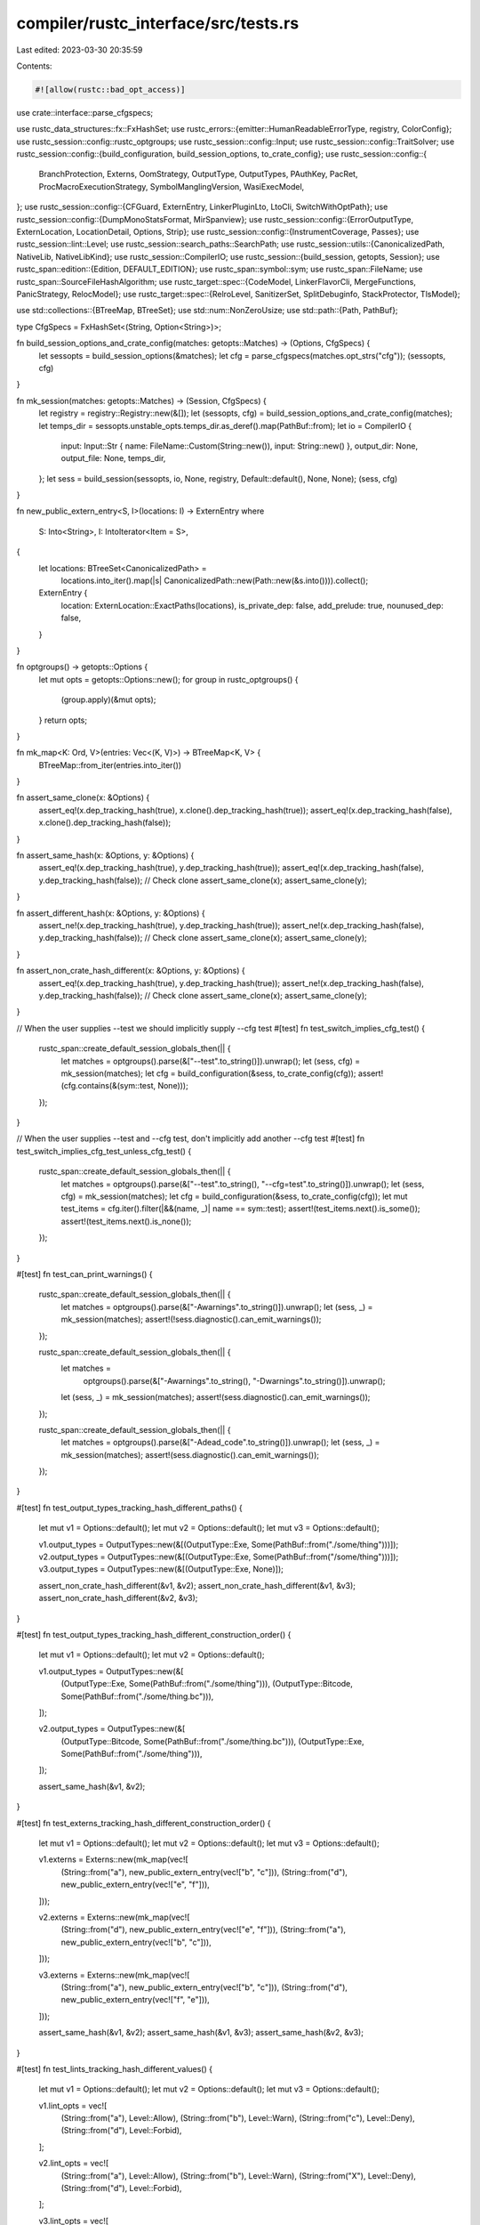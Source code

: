 compiler/rustc_interface/src/tests.rs
=====================================

Last edited: 2023-03-30 20:35:59

Contents:

.. code-block:: rs

    #![allow(rustc::bad_opt_access)]
use crate::interface::parse_cfgspecs;

use rustc_data_structures::fx::FxHashSet;
use rustc_errors::{emitter::HumanReadableErrorType, registry, ColorConfig};
use rustc_session::config::rustc_optgroups;
use rustc_session::config::Input;
use rustc_session::config::TraitSolver;
use rustc_session::config::{build_configuration, build_session_options, to_crate_config};
use rustc_session::config::{
    BranchProtection, Externs, OomStrategy, OutputType, OutputTypes, PAuthKey, PacRet,
    ProcMacroExecutionStrategy, SymbolManglingVersion, WasiExecModel,
};
use rustc_session::config::{CFGuard, ExternEntry, LinkerPluginLto, LtoCli, SwitchWithOptPath};
use rustc_session::config::{DumpMonoStatsFormat, MirSpanview};
use rustc_session::config::{ErrorOutputType, ExternLocation, LocationDetail, Options, Strip};
use rustc_session::config::{InstrumentCoverage, Passes};
use rustc_session::lint::Level;
use rustc_session::search_paths::SearchPath;
use rustc_session::utils::{CanonicalizedPath, NativeLib, NativeLibKind};
use rustc_session::CompilerIO;
use rustc_session::{build_session, getopts, Session};
use rustc_span::edition::{Edition, DEFAULT_EDITION};
use rustc_span::symbol::sym;
use rustc_span::FileName;
use rustc_span::SourceFileHashAlgorithm;
use rustc_target::spec::{CodeModel, LinkerFlavorCli, MergeFunctions, PanicStrategy, RelocModel};
use rustc_target::spec::{RelroLevel, SanitizerSet, SplitDebuginfo, StackProtector, TlsModel};

use std::collections::{BTreeMap, BTreeSet};
use std::num::NonZeroUsize;
use std::path::{Path, PathBuf};

type CfgSpecs = FxHashSet<(String, Option<String>)>;

fn build_session_options_and_crate_config(matches: getopts::Matches) -> (Options, CfgSpecs) {
    let sessopts = build_session_options(&matches);
    let cfg = parse_cfgspecs(matches.opt_strs("cfg"));
    (sessopts, cfg)
}

fn mk_session(matches: getopts::Matches) -> (Session, CfgSpecs) {
    let registry = registry::Registry::new(&[]);
    let (sessopts, cfg) = build_session_options_and_crate_config(matches);
    let temps_dir = sessopts.unstable_opts.temps_dir.as_deref().map(PathBuf::from);
    let io = CompilerIO {
        input: Input::Str { name: FileName::Custom(String::new()), input: String::new() },
        output_dir: None,
        output_file: None,
        temps_dir,
    };
    let sess = build_session(sessopts, io, None, registry, Default::default(), None, None);
    (sess, cfg)
}

fn new_public_extern_entry<S, I>(locations: I) -> ExternEntry
where
    S: Into<String>,
    I: IntoIterator<Item = S>,
{
    let locations: BTreeSet<CanonicalizedPath> =
        locations.into_iter().map(|s| CanonicalizedPath::new(Path::new(&s.into()))).collect();

    ExternEntry {
        location: ExternLocation::ExactPaths(locations),
        is_private_dep: false,
        add_prelude: true,
        nounused_dep: false,
    }
}

fn optgroups() -> getopts::Options {
    let mut opts = getopts::Options::new();
    for group in rustc_optgroups() {
        (group.apply)(&mut opts);
    }
    return opts;
}

fn mk_map<K: Ord, V>(entries: Vec<(K, V)>) -> BTreeMap<K, V> {
    BTreeMap::from_iter(entries.into_iter())
}

fn assert_same_clone(x: &Options) {
    assert_eq!(x.dep_tracking_hash(true), x.clone().dep_tracking_hash(true));
    assert_eq!(x.dep_tracking_hash(false), x.clone().dep_tracking_hash(false));
}

fn assert_same_hash(x: &Options, y: &Options) {
    assert_eq!(x.dep_tracking_hash(true), y.dep_tracking_hash(true));
    assert_eq!(x.dep_tracking_hash(false), y.dep_tracking_hash(false));
    // Check clone
    assert_same_clone(x);
    assert_same_clone(y);
}

fn assert_different_hash(x: &Options, y: &Options) {
    assert_ne!(x.dep_tracking_hash(true), y.dep_tracking_hash(true));
    assert_ne!(x.dep_tracking_hash(false), y.dep_tracking_hash(false));
    // Check clone
    assert_same_clone(x);
    assert_same_clone(y);
}

fn assert_non_crate_hash_different(x: &Options, y: &Options) {
    assert_eq!(x.dep_tracking_hash(true), y.dep_tracking_hash(true));
    assert_ne!(x.dep_tracking_hash(false), y.dep_tracking_hash(false));
    // Check clone
    assert_same_clone(x);
    assert_same_clone(y);
}

// When the user supplies --test we should implicitly supply --cfg test
#[test]
fn test_switch_implies_cfg_test() {
    rustc_span::create_default_session_globals_then(|| {
        let matches = optgroups().parse(&["--test".to_string()]).unwrap();
        let (sess, cfg) = mk_session(matches);
        let cfg = build_configuration(&sess, to_crate_config(cfg));
        assert!(cfg.contains(&(sym::test, None)));
    });
}

// When the user supplies --test and --cfg test, don't implicitly add another --cfg test
#[test]
fn test_switch_implies_cfg_test_unless_cfg_test() {
    rustc_span::create_default_session_globals_then(|| {
        let matches = optgroups().parse(&["--test".to_string(), "--cfg=test".to_string()]).unwrap();
        let (sess, cfg) = mk_session(matches);
        let cfg = build_configuration(&sess, to_crate_config(cfg));
        let mut test_items = cfg.iter().filter(|&&(name, _)| name == sym::test);
        assert!(test_items.next().is_some());
        assert!(test_items.next().is_none());
    });
}

#[test]
fn test_can_print_warnings() {
    rustc_span::create_default_session_globals_then(|| {
        let matches = optgroups().parse(&["-Awarnings".to_string()]).unwrap();
        let (sess, _) = mk_session(matches);
        assert!(!sess.diagnostic().can_emit_warnings());
    });

    rustc_span::create_default_session_globals_then(|| {
        let matches =
            optgroups().parse(&["-Awarnings".to_string(), "-Dwarnings".to_string()]).unwrap();
        let (sess, _) = mk_session(matches);
        assert!(sess.diagnostic().can_emit_warnings());
    });

    rustc_span::create_default_session_globals_then(|| {
        let matches = optgroups().parse(&["-Adead_code".to_string()]).unwrap();
        let (sess, _) = mk_session(matches);
        assert!(sess.diagnostic().can_emit_warnings());
    });
}

#[test]
fn test_output_types_tracking_hash_different_paths() {
    let mut v1 = Options::default();
    let mut v2 = Options::default();
    let mut v3 = Options::default();

    v1.output_types = OutputTypes::new(&[(OutputType::Exe, Some(PathBuf::from("./some/thing")))]);
    v2.output_types = OutputTypes::new(&[(OutputType::Exe, Some(PathBuf::from("/some/thing")))]);
    v3.output_types = OutputTypes::new(&[(OutputType::Exe, None)]);

    assert_non_crate_hash_different(&v1, &v2);
    assert_non_crate_hash_different(&v1, &v3);
    assert_non_crate_hash_different(&v2, &v3);
}

#[test]
fn test_output_types_tracking_hash_different_construction_order() {
    let mut v1 = Options::default();
    let mut v2 = Options::default();

    v1.output_types = OutputTypes::new(&[
        (OutputType::Exe, Some(PathBuf::from("./some/thing"))),
        (OutputType::Bitcode, Some(PathBuf::from("./some/thing.bc"))),
    ]);

    v2.output_types = OutputTypes::new(&[
        (OutputType::Bitcode, Some(PathBuf::from("./some/thing.bc"))),
        (OutputType::Exe, Some(PathBuf::from("./some/thing"))),
    ]);

    assert_same_hash(&v1, &v2);
}

#[test]
fn test_externs_tracking_hash_different_construction_order() {
    let mut v1 = Options::default();
    let mut v2 = Options::default();
    let mut v3 = Options::default();

    v1.externs = Externs::new(mk_map(vec![
        (String::from("a"), new_public_extern_entry(vec!["b", "c"])),
        (String::from("d"), new_public_extern_entry(vec!["e", "f"])),
    ]));

    v2.externs = Externs::new(mk_map(vec![
        (String::from("d"), new_public_extern_entry(vec!["e", "f"])),
        (String::from("a"), new_public_extern_entry(vec!["b", "c"])),
    ]));

    v3.externs = Externs::new(mk_map(vec![
        (String::from("a"), new_public_extern_entry(vec!["b", "c"])),
        (String::from("d"), new_public_extern_entry(vec!["f", "e"])),
    ]));

    assert_same_hash(&v1, &v2);
    assert_same_hash(&v1, &v3);
    assert_same_hash(&v2, &v3);
}

#[test]
fn test_lints_tracking_hash_different_values() {
    let mut v1 = Options::default();
    let mut v2 = Options::default();
    let mut v3 = Options::default();

    v1.lint_opts = vec![
        (String::from("a"), Level::Allow),
        (String::from("b"), Level::Warn),
        (String::from("c"), Level::Deny),
        (String::from("d"), Level::Forbid),
    ];

    v2.lint_opts = vec![
        (String::from("a"), Level::Allow),
        (String::from("b"), Level::Warn),
        (String::from("X"), Level::Deny),
        (String::from("d"), Level::Forbid),
    ];

    v3.lint_opts = vec![
        (String::from("a"), Level::Allow),
        (String::from("b"), Level::Warn),
        (String::from("c"), Level::Forbid),
        (String::from("d"), Level::Deny),
    ];

    assert_non_crate_hash_different(&v1, &v2);
    assert_non_crate_hash_different(&v1, &v3);
    assert_non_crate_hash_different(&v2, &v3);
}

#[test]
fn test_lints_tracking_hash_different_construction_order() {
    let mut v1 = Options::default();
    let mut v2 = Options::default();

    v1.lint_opts = vec![
        (String::from("a"), Level::Allow),
        (String::from("b"), Level::Warn),
        (String::from("c"), Level::Deny),
        (String::from("d"), Level::Forbid),
    ];

    v2.lint_opts = vec![
        (String::from("a"), Level::Allow),
        (String::from("c"), Level::Deny),
        (String::from("b"), Level::Warn),
        (String::from("d"), Level::Forbid),
    ];

    // The hash should be order-dependent
    assert_non_crate_hash_different(&v1, &v2);
}

#[test]
fn test_lint_cap_hash_different() {
    let mut v1 = Options::default();
    let mut v2 = Options::default();
    let v3 = Options::default();

    v1.lint_cap = Some(Level::Forbid);
    v2.lint_cap = Some(Level::Allow);

    assert_non_crate_hash_different(&v1, &v2);
    assert_non_crate_hash_different(&v1, &v3);
    assert_non_crate_hash_different(&v2, &v3);
}

#[test]
fn test_search_paths_tracking_hash_different_order() {
    let mut v1 = Options::default();
    let mut v2 = Options::default();
    let mut v3 = Options::default();
    let mut v4 = Options::default();

    const JSON: ErrorOutputType = ErrorOutputType::Json {
        pretty: false,
        json_rendered: HumanReadableErrorType::Default(ColorConfig::Never),
    };

    // Reference
    v1.search_paths.push(SearchPath::from_cli_opt("native=abc", JSON));
    v1.search_paths.push(SearchPath::from_cli_opt("crate=def", JSON));
    v1.search_paths.push(SearchPath::from_cli_opt("dependency=ghi", JSON));
    v1.search_paths.push(SearchPath::from_cli_opt("framework=jkl", JSON));
    v1.search_paths.push(SearchPath::from_cli_opt("all=mno", JSON));

    v2.search_paths.push(SearchPath::from_cli_opt("native=abc", JSON));
    v2.search_paths.push(SearchPath::from_cli_opt("dependency=ghi", JSON));
    v2.search_paths.push(SearchPath::from_cli_opt("crate=def", JSON));
    v2.search_paths.push(SearchPath::from_cli_opt("framework=jkl", JSON));
    v2.search_paths.push(SearchPath::from_cli_opt("all=mno", JSON));

    v3.search_paths.push(SearchPath::from_cli_opt("crate=def", JSON));
    v3.search_paths.push(SearchPath::from_cli_opt("framework=jkl", JSON));
    v3.search_paths.push(SearchPath::from_cli_opt("native=abc", JSON));
    v3.search_paths.push(SearchPath::from_cli_opt("dependency=ghi", JSON));
    v3.search_paths.push(SearchPath::from_cli_opt("all=mno", JSON));

    v4.search_paths.push(SearchPath::from_cli_opt("all=mno", JSON));
    v4.search_paths.push(SearchPath::from_cli_opt("native=abc", JSON));
    v4.search_paths.push(SearchPath::from_cli_opt("crate=def", JSON));
    v4.search_paths.push(SearchPath::from_cli_opt("dependency=ghi", JSON));
    v4.search_paths.push(SearchPath::from_cli_opt("framework=jkl", JSON));

    assert_same_hash(&v1, &v2);
    assert_same_hash(&v1, &v3);
    assert_same_hash(&v1, &v4);
}

#[test]
fn test_native_libs_tracking_hash_different_values() {
    let mut v1 = Options::default();
    let mut v2 = Options::default();
    let mut v3 = Options::default();
    let mut v4 = Options::default();
    let mut v5 = Options::default();

    // Reference
    v1.libs = vec![
        NativeLib {
            name: String::from("a"),
            new_name: None,
            kind: NativeLibKind::Static { bundle: None, whole_archive: None },
            verbatim: None,
        },
        NativeLib {
            name: String::from("b"),
            new_name: None,
            kind: NativeLibKind::Framework { as_needed: None },
            verbatim: None,
        },
        NativeLib {
            name: String::from("c"),
            new_name: None,
            kind: NativeLibKind::Unspecified,
            verbatim: None,
        },
    ];

    // Change label
    v2.libs = vec![
        NativeLib {
            name: String::from("a"),
            new_name: None,
            kind: NativeLibKind::Static { bundle: None, whole_archive: None },
            verbatim: None,
        },
        NativeLib {
            name: String::from("X"),
            new_name: None,
            kind: NativeLibKind::Framework { as_needed: None },
            verbatim: None,
        },
        NativeLib {
            name: String::from("c"),
            new_name: None,
            kind: NativeLibKind::Unspecified,
            verbatim: None,
        },
    ];

    // Change kind
    v3.libs = vec![
        NativeLib {
            name: String::from("a"),
            new_name: None,
            kind: NativeLibKind::Static { bundle: None, whole_archive: None },
            verbatim: None,
        },
        NativeLib {
            name: String::from("b"),
            new_name: None,
            kind: NativeLibKind::Static { bundle: None, whole_archive: None },
            verbatim: None,
        },
        NativeLib {
            name: String::from("c"),
            new_name: None,
            kind: NativeLibKind::Unspecified,
            verbatim: None,
        },
    ];

    // Change new-name
    v4.libs = vec![
        NativeLib {
            name: String::from("a"),
            new_name: None,
            kind: NativeLibKind::Static { bundle: None, whole_archive: None },
            verbatim: None,
        },
        NativeLib {
            name: String::from("b"),
            new_name: Some(String::from("X")),
            kind: NativeLibKind::Framework { as_needed: None },
            verbatim: None,
        },
        NativeLib {
            name: String::from("c"),
            new_name: None,
            kind: NativeLibKind::Unspecified,
            verbatim: None,
        },
    ];

    // Change verbatim
    v5.libs = vec![
        NativeLib {
            name: String::from("a"),
            new_name: None,
            kind: NativeLibKind::Static { bundle: None, whole_archive: None },
            verbatim: None,
        },
        NativeLib {
            name: String::from("b"),
            new_name: None,
            kind: NativeLibKind::Framework { as_needed: None },
            verbatim: Some(true),
        },
        NativeLib {
            name: String::from("c"),
            new_name: None,
            kind: NativeLibKind::Unspecified,
            verbatim: None,
        },
    ];

    assert_different_hash(&v1, &v2);
    assert_different_hash(&v1, &v3);
    assert_different_hash(&v1, &v4);
    assert_different_hash(&v1, &v5);
}

#[test]
fn test_native_libs_tracking_hash_different_order() {
    let mut v1 = Options::default();
    let mut v2 = Options::default();
    let mut v3 = Options::default();

    // Reference
    v1.libs = vec![
        NativeLib {
            name: String::from("a"),
            new_name: None,
            kind: NativeLibKind::Static { bundle: None, whole_archive: None },
            verbatim: None,
        },
        NativeLib {
            name: String::from("b"),
            new_name: None,
            kind: NativeLibKind::Framework { as_needed: None },
            verbatim: None,
        },
        NativeLib {
            name: String::from("c"),
            new_name: None,
            kind: NativeLibKind::Unspecified,
            verbatim: None,
        },
    ];

    v2.libs = vec![
        NativeLib {
            name: String::from("b"),
            new_name: None,
            kind: NativeLibKind::Framework { as_needed: None },
            verbatim: None,
        },
        NativeLib {
            name: String::from("a"),
            new_name: None,
            kind: NativeLibKind::Static { bundle: None, whole_archive: None },
            verbatim: None,
        },
        NativeLib {
            name: String::from("c"),
            new_name: None,
            kind: NativeLibKind::Unspecified,
            verbatim: None,
        },
    ];

    v3.libs = vec![
        NativeLib {
            name: String::from("c"),
            new_name: None,
            kind: NativeLibKind::Unspecified,
            verbatim: None,
        },
        NativeLib {
            name: String::from("a"),
            new_name: None,
            kind: NativeLibKind::Static { bundle: None, whole_archive: None },
            verbatim: None,
        },
        NativeLib {
            name: String::from("b"),
            new_name: None,
            kind: NativeLibKind::Framework { as_needed: None },
            verbatim: None,
        },
    ];

    // The hash should be order-dependent
    assert_different_hash(&v1, &v2);
    assert_different_hash(&v1, &v3);
    assert_different_hash(&v2, &v3);
}

#[test]
fn test_codegen_options_tracking_hash() {
    let reference = Options::default();
    let mut opts = Options::default();

    macro_rules! untracked {
        ($name: ident, $non_default_value: expr) => {
            assert_ne!(opts.cg.$name, $non_default_value);
            opts.cg.$name = $non_default_value;
            assert_same_hash(&reference, &opts);
        };
    }

    // Make sure that changing an [UNTRACKED] option leaves the hash unchanged.
    // tidy-alphabetical-start
    untracked!(ar, String::from("abc"));
    untracked!(codegen_units, Some(42));
    untracked!(default_linker_libraries, true);
    untracked!(extra_filename, String::from("extra-filename"));
    untracked!(incremental, Some(String::from("abc")));
    // `link_arg` is omitted because it just forwards to `link_args`.
    untracked!(link_args, vec![String::from("abc"), String::from("def")]);
    untracked!(link_self_contained, Some(true));
    untracked!(linker, Some(PathBuf::from("linker")));
    untracked!(linker_flavor, Some(LinkerFlavorCli::Gcc));
    untracked!(no_stack_check, true);
    untracked!(remark, Passes::Some(vec![String::from("pass1"), String::from("pass2")]));
    untracked!(rpath, true);
    untracked!(save_temps, true);
    untracked!(strip, Strip::Debuginfo);
    // tidy-alphabetical-end

    macro_rules! tracked {
        ($name: ident, $non_default_value: expr) => {
            opts = reference.clone();
            assert_ne!(opts.cg.$name, $non_default_value);
            opts.cg.$name = $non_default_value;
            assert_different_hash(&reference, &opts);
        };
    }

    // Make sure that changing a [TRACKED] option changes the hash.
    // tidy-alphabetical-start
    tracked!(code_model, Some(CodeModel::Large));
    tracked!(control_flow_guard, CFGuard::Checks);
    tracked!(debug_assertions, Some(true));
    tracked!(debuginfo, 0xdeadbeef);
    tracked!(embed_bitcode, false);
    tracked!(force_frame_pointers, Some(false));
    tracked!(force_unwind_tables, Some(true));
    tracked!(inline_threshold, Some(0xf007ba11));
    tracked!(instrument_coverage, Some(InstrumentCoverage::All));
    tracked!(link_dead_code, Some(true));
    tracked!(linker_plugin_lto, LinkerPluginLto::LinkerPluginAuto);
    tracked!(llvm_args, vec![String::from("1"), String::from("2")]);
    tracked!(lto, LtoCli::Fat);
    tracked!(metadata, vec![String::from("A"), String::from("B")]);
    tracked!(no_prepopulate_passes, true);
    tracked!(no_redzone, Some(true));
    tracked!(no_vectorize_loops, true);
    tracked!(no_vectorize_slp, true);
    tracked!(opt_level, "3".to_string());
    tracked!(overflow_checks, Some(true));
    tracked!(panic, Some(PanicStrategy::Abort));
    tracked!(passes, vec![String::from("1"), String::from("2")]);
    tracked!(prefer_dynamic, true);
    tracked!(profile_generate, SwitchWithOptPath::Enabled(None));
    tracked!(profile_use, Some(PathBuf::from("abc")));
    tracked!(relocation_model, Some(RelocModel::Pic));
    tracked!(soft_float, true);
    tracked!(split_debuginfo, Some(SplitDebuginfo::Packed));
    tracked!(symbol_mangling_version, Some(SymbolManglingVersion::V0));
    tracked!(target_cpu, Some(String::from("abc")));
    tracked!(target_feature, String::from("all the features, all of them"));
    // tidy-alphabetical-end
}

#[test]
fn test_top_level_options_tracked_no_crate() {
    let reference = Options::default();
    let mut opts;

    macro_rules! tracked {
        ($name: ident, $non_default_value: expr) => {
            opts = reference.clone();
            assert_ne!(opts.$name, $non_default_value);
            opts.$name = $non_default_value;
            // The crate hash should be the same
            assert_eq!(reference.dep_tracking_hash(true), opts.dep_tracking_hash(true));
            // The incremental hash should be different
            assert_ne!(reference.dep_tracking_hash(false), opts.dep_tracking_hash(false));
        };
    }

    // Make sure that changing a [TRACKED_NO_CRATE_HASH] option leaves the crate hash unchanged but changes the incremental hash.
    // tidy-alphabetical-start
    tracked!(
        real_rust_source_base_dir,
        Some("/home/bors/rust/.rustup/toolchains/nightly/lib/rustlib/src/rust".into())
    );
    tracked!(remap_path_prefix, vec![("/home/bors/rust".into(), "src".into())]);
    // tidy-alphabetical-end
}

#[test]
fn test_unstable_options_tracking_hash() {
    let reference = Options::default();
    let mut opts = Options::default();

    macro_rules! untracked {
        ($name: ident, $non_default_value: expr) => {
            assert_ne!(opts.unstable_opts.$name, $non_default_value);
            opts.unstable_opts.$name = $non_default_value;
            assert_same_hash(&reference, &opts);
        };
    }

    // Make sure that changing an [UNTRACKED] option leaves the hash unchanged.
    // tidy-alphabetical-start
    untracked!(assert_incr_state, Some(String::from("loaded")));
    untracked!(deduplicate_diagnostics, false);
    untracked!(dep_tasks, true);
    untracked!(dlltool, Some(PathBuf::from("custom_dlltool.exe")));
    untracked!(dont_buffer_diagnostics, true);
    untracked!(dump_dep_graph, true);
    untracked!(dump_drop_tracking_cfg, Some("cfg.dot".to_string()));
    untracked!(dump_mir, Some(String::from("abc")));
    untracked!(dump_mir_dataflow, true);
    untracked!(dump_mir_dir, String::from("abc"));
    untracked!(dump_mir_exclude_pass_number, true);
    untracked!(dump_mir_graphviz, true);
    untracked!(dump_mir_spanview, Some(MirSpanview::Statement));
    untracked!(dump_mono_stats, SwitchWithOptPath::Enabled(Some("mono-items-dir/".into())));
    untracked!(dump_mono_stats_format, DumpMonoStatsFormat::Json);
    untracked!(dylib_lto, true);
    untracked!(emit_stack_sizes, true);
    untracked!(future_incompat_test, true);
    untracked!(hir_stats, true);
    untracked!(identify_regions, true);
    untracked!(incremental_info, true);
    untracked!(incremental_verify_ich, true);
    untracked!(input_stats, true);
    untracked!(keep_hygiene_data, true);
    untracked!(link_native_libraries, false);
    untracked!(llvm_time_trace, true);
    untracked!(ls, true);
    untracked!(macro_backtrace, true);
    untracked!(meta_stats, true);
    untracked!(mir_pretty_relative_line_numbers, true);
    untracked!(nll_facts, true);
    untracked!(no_analysis, true);
    untracked!(no_leak_check, true);
    untracked!(no_parallel_llvm, true);
    untracked!(parse_only, true);
    untracked!(perf_stats, true);
    // `pre_link_arg` is omitted because it just forwards to `pre_link_args`.
    untracked!(pre_link_args, vec![String::from("abc"), String::from("def")]);
    untracked!(print_llvm_passes, true);
    untracked!(print_mono_items, Some(String::from("abc")));
    untracked!(print_type_sizes, true);
    untracked!(proc_macro_backtrace, true);
    untracked!(proc_macro_execution_strategy, ProcMacroExecutionStrategy::CrossThread);
    untracked!(profile_closures, true);
    untracked!(query_dep_graph, true);
    untracked!(save_analysis, true);
    untracked!(self_profile, SwitchWithOptPath::Enabled(None));
    untracked!(self_profile_events, Some(vec![String::new()]));
    untracked!(span_debug, true);
    untracked!(span_free_formats, true);
    untracked!(temps_dir, Some(String::from("abc")));
    untracked!(threads, 99);
    untracked!(time_llvm_passes, true);
    untracked!(time_passes, true);
    untracked!(trace_macros, true);
    untracked!(track_diagnostics, true);
    untracked!(trim_diagnostic_paths, false);
    untracked!(ui_testing, true);
    untracked!(unpretty, Some("expanded".to_string()));
    untracked!(unstable_options, true);
    untracked!(validate_mir, true);
    untracked!(verbose, true);
    // tidy-alphabetical-end

    macro_rules! tracked {
        ($name: ident, $non_default_value: expr) => {
            opts = reference.clone();
            assert_ne!(opts.unstable_opts.$name, $non_default_value);
            opts.unstable_opts.$name = $non_default_value;
            assert_different_hash(&reference, &opts);
        };
    }

    // Make sure that changing a [TRACKED] option changes the hash.
    // tidy-alphabetical-start
    tracked!(allow_features, Some(vec![String::from("lang_items")]));
    tracked!(always_encode_mir, true);
    tracked!(asm_comments, true);
    tracked!(assume_incomplete_release, true);
    tracked!(binary_dep_depinfo, true);
    tracked!(box_noalias, false);
    tracked!(
        branch_protection,
        Some(BranchProtection {
            bti: true,
            pac_ret: Some(PacRet { leaf: true, key: PAuthKey::B })
        })
    );
    tracked!(codegen_backend, Some("abc".to_string()));
    tracked!(crate_attr, vec!["abc".to_string()]);
    tracked!(debug_info_for_profiling, true);
    tracked!(debug_macros, true);
    tracked!(dep_info_omit_d_target, true);
    tracked!(drop_tracking, true);
    tracked!(dual_proc_macros, true);
    tracked!(dwarf_version, Some(5));
    tracked!(emit_thin_lto, false);
    tracked!(export_executable_symbols, true);
    tracked!(fewer_names, Some(true));
    tracked!(force_unstable_if_unmarked, true);
    tracked!(fuel, Some(("abc".to_string(), 99)));
    tracked!(function_sections, Some(false));
    tracked!(human_readable_cgu_names, true);
    tracked!(incremental_ignore_spans, true);
    tracked!(inline_in_all_cgus, Some(true));
    tracked!(inline_mir, Some(true));
    tracked!(inline_mir_hint_threshold, Some(123));
    tracked!(inline_mir_threshold, Some(123));
    tracked!(instrument_coverage, Some(InstrumentCoverage::All));
    tracked!(instrument_mcount, true);
    tracked!(link_only, true);
    tracked!(llvm_plugins, vec![String::from("plugin_name")]);
    tracked!(location_detail, LocationDetail { file: true, line: false, column: false });
    tracked!(log_backtrace, Some("filter".to_string()));
    tracked!(maximal_hir_to_mir_coverage, true);
    tracked!(merge_functions, Some(MergeFunctions::Disabled));
    tracked!(mir_emit_retag, true);
    tracked!(mir_enable_passes, vec![("DestProp".to_string(), false)]);
    tracked!(mir_opt_level, Some(4));
    tracked!(move_size_limit, Some(4096));
    tracked!(mutable_noalias, false);
    tracked!(no_generate_arange_section, true);
    tracked!(no_jump_tables, true);
    tracked!(no_link, true);
    tracked!(no_profiler_runtime, true);
    tracked!(no_unique_section_names, true);
    tracked!(oom, OomStrategy::Panic);
    tracked!(osx_rpath_install_name, true);
    tracked!(packed_bundled_libs, true);
    tracked!(panic_abort_tests, true);
    tracked!(panic_in_drop, PanicStrategy::Abort);
    tracked!(pick_stable_methods_before_any_unstable, false);
    tracked!(plt, Some(true));
    tracked!(polonius, true);
    tracked!(precise_enum_drop_elaboration, false);
    tracked!(print_fuel, Some("abc".to_string()));
    tracked!(profile, true);
    tracked!(profile_emit, Some(PathBuf::from("abc")));
    tracked!(profile_sample_use, Some(PathBuf::from("abc")));
    tracked!(profiler_runtime, "abc".to_string());
    tracked!(relax_elf_relocations, Some(true));
    tracked!(relro_level, Some(RelroLevel::Full));
    tracked!(remap_cwd_prefix, Some(PathBuf::from("abc")));
    tracked!(report_delayed_bugs, true);
    tracked!(sanitizer, SanitizerSet::ADDRESS);
    tracked!(sanitizer_memory_track_origins, 2);
    tracked!(sanitizer_recover, SanitizerSet::ADDRESS);
    tracked!(saturating_float_casts, Some(true));
    tracked!(share_generics, Some(true));
    tracked!(show_span, Some(String::from("abc")));
    tracked!(simulate_remapped_rust_src_base, Some(PathBuf::from("/rustc/abc")));
    tracked!(src_hash_algorithm, Some(SourceFileHashAlgorithm::Sha1));
    tracked!(stack_protector, StackProtector::All);
    tracked!(symbol_mangling_version, Some(SymbolManglingVersion::V0));
    tracked!(teach, true);
    tracked!(thinlto, Some(true));
    tracked!(thir_unsafeck, true);
    tracked!(tls_model, Some(TlsModel::GeneralDynamic));
    tracked!(trait_solver, TraitSolver::Chalk);
    tracked!(translate_remapped_path_to_local_path, false);
    tracked!(trap_unreachable, Some(false));
    tracked!(treat_err_as_bug, NonZeroUsize::new(1));
    tracked!(tune_cpu, Some(String::from("abc")));
    tracked!(uninit_const_chunk_threshold, 123);
    tracked!(unleash_the_miri_inside_of_you, true);
    tracked!(use_ctors_section, Some(true));
    tracked!(verify_llvm_ir, true);
    tracked!(virtual_function_elimination, true);
    tracked!(wasi_exec_model, Some(WasiExecModel::Reactor));
    // tidy-alphabetical-end

    macro_rules! tracked_no_crate_hash {
        ($name: ident, $non_default_value: expr) => {
            opts = reference.clone();
            assert_ne!(opts.unstable_opts.$name, $non_default_value);
            opts.unstable_opts.$name = $non_default_value;
            assert_non_crate_hash_different(&reference, &opts);
        };
    }
    tracked_no_crate_hash!(no_codegen, true);
}

#[test]
fn test_edition_parsing() {
    // test default edition
    let options = Options::default();
    assert!(options.edition == DEFAULT_EDITION);

    let matches = optgroups().parse(&["--edition=2018".to_string()]).unwrap();
    let (sessopts, _) = build_session_options_and_crate_config(matches);
    assert!(sessopts.edition == Edition::Edition2018)
}


